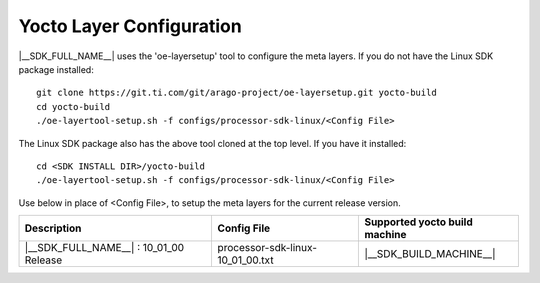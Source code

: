 .. _yocto-layer-configuration:

**************************
Yocto Layer Configuration
**************************

.. http://processors.wiki.ti.com/index.php/Processor_SDK_Building_The_SDK#Layer_Configuration

|__SDK_FULL_NAME__| uses the 'oe-layersetup' tool to configure the meta layers. If you do not have the Linux SDK package installed:
::

    git clone https://git.ti.com/git/arago-project/oe-layersetup.git yocto-build
    cd yocto-build
    ./oe-layertool-setup.sh -f configs/processor-sdk-linux/<Config File>

The Linux SDK package also has the above tool cloned at the top level. If you have it installed:
::

    cd <SDK INSTALL DIR>/yocto-build
    ./oe-layertool-setup.sh -f configs/processor-sdk-linux/<Config File>

Use below in place of <Config File>, to setup the meta layers for the current release version.

+----------------------------------------------------+-------------------------------------+--------------------------------+
|                    Description                     |      Config File                    | Supported yocto build machine  |
+====================================================+=====================================+================================+
| |__SDK_FULL_NAME__| : 10_01_00 Release             | processor-sdk-linux-10_01_00.txt    | |__SDK_BUILD_MACHINE__|        |
+----------------------------------------------------+-------------------------------------+--------------------------------+
